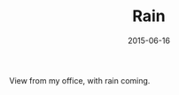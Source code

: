 #+TITLE: Rain
#+DATE: 2015-06-16
#+CATEGORIES[]: Photos
#+IMAGE: rain.jpeg
#+ALIASES[]: /rain

View from my office, with rain coming.
